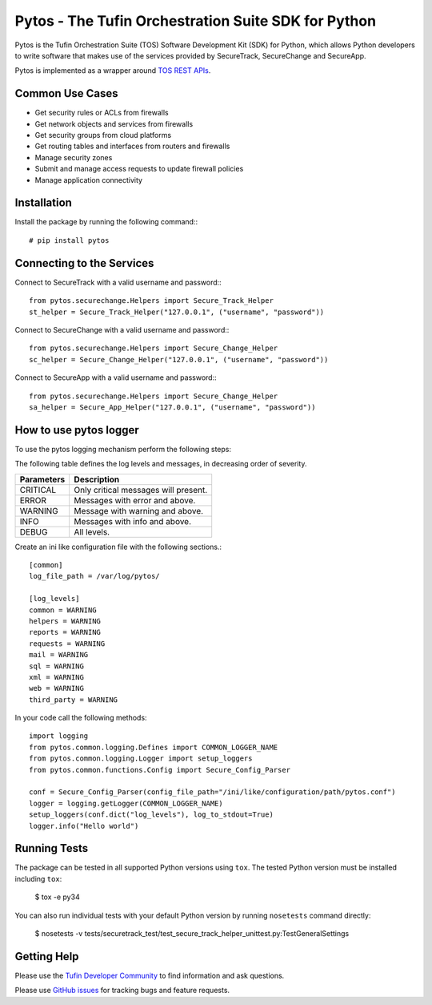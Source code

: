 Pytos - The Tufin Orchestration Suite SDK for Python
====================================================

|Build Status| |Version|

.. |Build Status| image:: https://travis-ci.org/Tufin/pytos.svg?branch=master
	:target: https://travis-ci.org/Tufin/pytos
	:alt: Build Status
.. |Version| image:: http://img.shields.io/pypi/v/pytos.svg?style=flat
	:target: https://pypi.python.org/pypi/pytos/
	:alt: Version


Pytos is the Tufin Orchestration Suite (TOS) Software Development Kit (SDK) for Python, which allows Python developers to write software that makes use of the services provided by SecureTrack, SecureChange and SecureApp.

Pytos is implemented as a wrapper around `TOS REST APIs <https://github.com/Tufin/GettingStarted>`__.


Common Use Cases
****************
* Get security rules or ACLs from firewalls
* Get network objects and services from firewalls
* Get security groups from cloud platforms
* Get routing tables and interfaces from routers and firewalls
* Manage security zones
* Submit and manage access requests to update firewall policies
* Manage application connectivity


Installation
************

Install the package by running the following command:::

	# pip install pytos


Connecting to the Services
**************************

Connect to SecureTrack with a valid username and password:::

	from pytos.securechange.Helpers import Secure_Track_Helper
	st_helper = Secure_Track_Helper("127.0.0.1", ("username", "password"))

Connect to SecureChange with a valid username and password:::

	from pytos.securechange.Helpers import Secure_Change_Helper
	sc_helper = Secure_Change_Helper("127.0.0.1", ("username", "password"))

Connect to SecureApp with a valid username and password:::

	from pytos.securechange.Helpers import Secure_Change_Helper
	sa_helper = Secure_App_Helper("127.0.0.1", ("username", "password"))

How to use pytos logger
***********************

To use the pytos logging mechanism perform the following steps:

The following table defines the log levels and messages, in decreasing order of severity.

+---------------------+----------------------------------------------+
| Parameters          | Description                                  |
+=====================+==============================================+
| CRITICAL            | Only critical messages will present.         |
+---------------------+----------------------------------------------+
| ERROR               | Messages with error and above.               |
+---------------------+----------------------------------------------+
| WARNING             | Message with warning and above.              |
+---------------------+----------------------------------------------+
| INFO                | Messages with info and above.                |
+---------------------+----------------------------------------------+
| DEBUG               | All levels.                                  |
+---------------------+----------------------------------------------+

Create an ini like configuration file with the following sections.::

	[common]
	log_file_path = /var/log/pytos/

	[log_levels]
	common = WARNING
	helpers = WARNING
	reports = WARNING
	requests = WARNING
	mail = WARNING
	sql = WARNING
	xml = WARNING
	web = WARNING
	third_party = WARNING

In your code call the following methods::

	import logging
	from pytos.common.logging.Defines import COMMON_LOGGER_NAME
	from pytos.common.logging.Logger import setup_loggers
	from pytos.common.functions.Config import Secure_Config_Parser

	conf = Secure_Config_Parser(config_file_path="/ini/like/configuration/path/pytos.conf")
	logger = logging.getLogger(COMMON_LOGGER_NAME)
	setup_loggers(conf.dict("log_levels"), log_to_stdout=True)
	logger.info("Hello world")

Running Tests
*************
The package can be tested in all supported Python versions using ``tox``. The tested Python version
must be installed including ``tox``:

	$ tox -e py34

You can also run individual tests with your default Python version by running ``nosetests`` command directly:

	$ nosetests -v tests/securetrack_test/test_secure_track_helper_unittest.py:TestGeneralSettings

Getting Help
************
Please use the `Tufin Developer Community <https://plus.google.com/communities/112366353546062524001>`__ to find information and ask questions.

Please use `GitHub issues <https://github.com/Tufin/pytos/issues>`__ for tracking bugs and feature requests.

